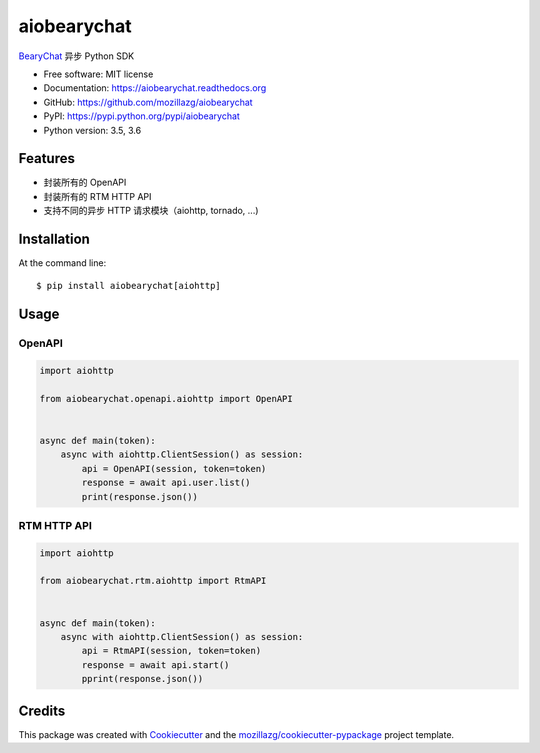 ===============================
aiobearychat
===============================

.. image:: https://img.shields.io/pypi/v/aiobearychat.svg
        :target: https://pypi.python.org/pypi/aiobearychat

.. image:: https://img.shields.io/travis/mozillazg/aiobearychat.svg
        :target: https://travis-ci.org/mozillazg/aiobearychat

.. image:: https://img.shields.io/coveralls/mozillazg/aiobearychat/master.svg
        :target: https://coveralls.io/r/mozillazg/aiobearychat

.. image:: https://readthedocs.org/projects/aiobearychat/badge/?version=latest
        :target: https://readthedocs.org/projects/aiobearychat/?badge=latest
        :alt: Documentation Status

.. image:: https://badges.gitter.im/mozillazg/aiobearychat.svg
        :alt: Join the chat at https://gitter.im/mozillazg/aiobearychat
        :target: https://gitter.im/mozillazg/aiobearychat



`BearyChat <https://bearychat.com/>`_ 异步 Python SDK

* Free software: MIT license
* Documentation: https://aiobearychat.readthedocs.org
* GitHub: https://github.com/mozillazg/aiobearychat
* PyPI: https://pypi.python.org/pypi/aiobearychat
* Python version: 3.5, 3.6

Features
--------

* 封装所有的 OpenAPI
* 封装所有的 RTM HTTP API
* 支持不同的异步 HTTP 请求模块（aiohttp, tornado, ...)


Installation
------------

At the command line::

    $ pip install aiobearychat[aiohttp]


Usage
-----


OpenAPI
~~~~~~~

.. code-block:: python

    import aiohttp

    from aiobearychat.openapi.aiohttp import OpenAPI


    async def main(token):
        async with aiohttp.ClientSession() as session:
            api = OpenAPI(session, token=token)
            response = await api.user.list()
            print(response.json())


RTM HTTP API
~~~~~~~~~~~~

.. code-block:: python

    import aiohttp

    from aiobearychat.rtm.aiohttp import RtmAPI


    async def main(token):
        async with aiohttp.ClientSession() as session:
            api = RtmAPI(session, token=token)
            response = await api.start()
            pprint(response.json())


Credits
-------

This package was created with Cookiecutter_ and the `mozillazg/cookiecutter-pypackage`_ project template.

.. _Cookiecutter: https://github.com/audreyr/cookiecutter
.. _`mozillazg/cookiecutter-pypackage`: https://github.com/mozillazg/cookiecutter-pypackage
